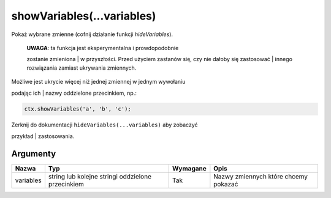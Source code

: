.. _showvars:

showVariables(...variables)
-------------------------------

Pokaż wybrane zmienne (cofnij działanie funkcji *hideVariables*).

    | **UWAGA**: ta funkcja jest eksperymentalna i prowdopodobnie
    zostanie zmieniona
    | w przyszłości. Przed użyciem zastanów się, czy nie dałoby się
    zastosować
    | innego rozwiązania zamiast ukrywania zmiennych.

| Możliwe jest ukrycie więcej niż jednej zmiennej w jednym wywołaniu
podając ich
| nazwy oddzielone przecinkiem, np.:

.. code-block:: javascript

    ctx.showVariables('a', 'b', 'c');

| Zerknij do dokumentacji ``hideVariables(...variables)`` aby zobaczyć
przykład
| zastosowania.

Argumenty
'''''''''
    
+-------------+-----------------------------------------------------+------------+----------------------------------------+
| Nazwa       | Typ                                                 | Wymagane   | Opis                                   |
+=============+=====================================================+============+========================================+
| variables   | string lub kolejne stringi oddzielone przecinkiem   | Tak        | Nazwy zmiennych które chcemy pokazać   |
+-------------+-----------------------------------------------------+------------+----------------------------------------+

